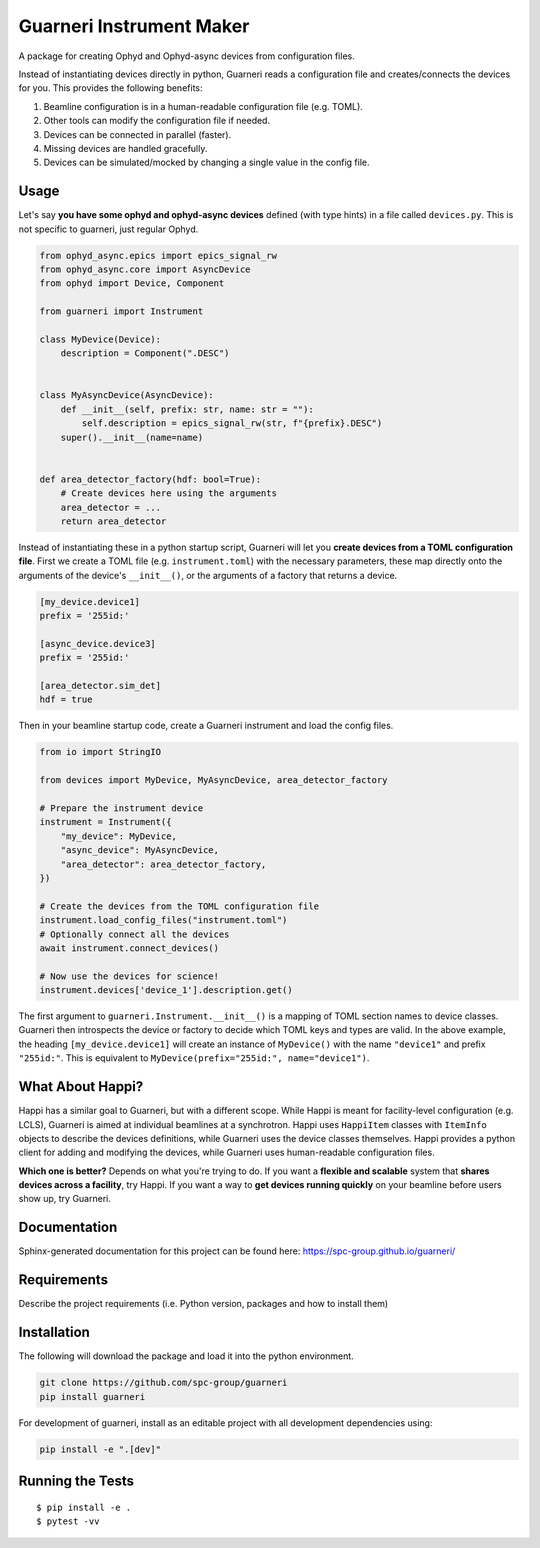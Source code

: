 ==========================
Guarneri Instrument Maker
==========================


.. image:: https://img.shields.io/pypi/v/guarneri.svg
        :target: https://pypi.python.org/pypi/guarneri


A package for creating Ophyd and Ophyd-async devices from configuration
files.

Instead of instantiating devices directly in python, Guarneri reads a
configuration file and creates/connects the devices for you. This
provides the following benefits:

1) Beamline configuration is in a human-readable configuration file (e.g. TOML).
2) Other tools can modify the configuration file if needed.
3) Devices can be connected in parallel (faster).
4) Missing devices are handled gracefully.
5) Devices can be simulated/mocked by changing a single value in the config file.


Usage
-----

Let's say **you have some ophyd and ophyd-async devices** defined
(with type hints) in a file called ``devices.py``. This is not
specific to guarneri, just regular Ophyd.

.. code-block:: python

    from ophyd_async.epics import epics_signal_rw
    from ophyd_async.core import AsyncDevice
    from ophyd import Device, Component
    
    from guarneri import Instrument
    
    class MyDevice(Device):
        description = Component(".DESC")
    
    
    class MyAsyncDevice(AsyncDevice):
        def __init__(self, prefix: str, name: str = ""):
            self.description = epics_signal_rw(str, f"{prefix}.DESC")
    	super().__init__(name=name)


    def area_detector_factory(hdf: bool=True):
        # Create devices here using the arguments
        area_detector = ...
	return area_detector


Instead of instantiating these in a python startup script, Guarneri
will let you **create devices from a TOML configuration file**. First
we create a TOML file (e.g. ``instrument.toml``) with the necessary parameters, these map
directly onto the arguments of the device's ``__init__()``, or the
arguments of a factory that returns a device.


.. code-block:: toml

    [my_device.device1]
    prefix = '255id:'
    
    [async_device.device3]
    prefix = '255id:'

    [area_detector.sim_det]
    hdf = true


Then in your beamline startup code, create a Guarneri instrument and
load the config files.

.. code-block:: python

    from io import StringIO
		
    from devices import MyDevice, MyAsyncDevice, area_detector_factory
    
    # Prepare the instrument device
    instrument = Instrument({
        "my_device": MyDevice,
	"async_device": MyAsyncDevice,
	"area_detector": area_detector_factory,
    })

    # Create the devices from the TOML configuration file
    instrument.load_config_files("instrument.toml")
    # Optionally connect all the devices
    await instrument.connect_devices()

    # Now use the devices for science!
    instrument.devices['device_1'].description.get()


The first argument to ``guarneri.Instrument.__init__()`` is a mapping
of TOML section names to device classes. Guarneri then introspects the
device or factory to decide which TOML keys and types are valid. In
the above example, the heading ``[my_device.device1]`` will create an
instance of ``MyDevice()`` with the name ``"device1"`` and prefix
``"255id:"``. This is equivalent to ``MyDevice(prefix="255id:",
name="device1")``.


What About Happi?
-----------------

Happi has a similar goal to Guarneri, but with a different
scope. While Happi is meant for facility-level configuration (e.g.
LCLS), Guarneri is aimed at individual beamlines at a synchrotron.
Happi uses ``HappiItem`` classes with ``ItemInfo``
objects to describe the devices definitions, while Guarneri uses the
device classes themselves. Happi provides a python client for adding
and modifying the devices, while Guarneri uses human-readable
configuration files.

**Which one is better?** Depends on what you're trying to do. If you
want a **flexible and scalable** system that **shares devices across a
facility**, try Happi. If you want a way to **get devices running
quickly** on your beamline before users show up, try Guarneri.


Documentation
-------------

Sphinx-generated documentation for this project can be found here:
https://spc-group.github.io/guarneri/

Requirements
------------

Describe the project requirements (i.e. Python version, packages and how to install them)

Installation
------------

The following will download the package and load it into the python environment.

.. code-block:: bash

    git clone https://github.com/spc-group/guarneri
    pip install guarneri

For development of guarneri, install as an editable project with all
development dependencies using:

.. code-block:: bash

    pip install -e ".[dev]"


Running the Tests
-----------------
::

  $ pip install -e .
  $ pytest -vv
